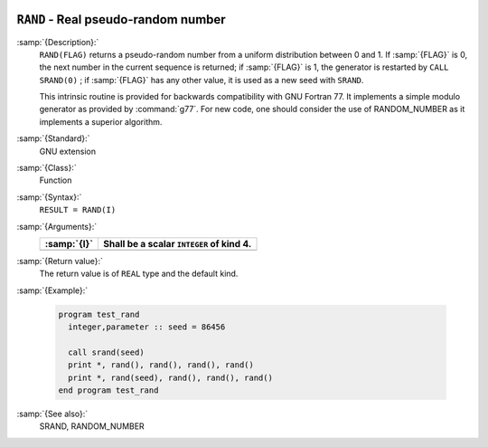   .. _rand:

``RAND`` - Real pseudo-random number
************************************

.. index:: RAND

.. index:: random number generation

:samp:`{Description}:`
  ``RAND(FLAG)`` returns a pseudo-random number from a uniform
  distribution between 0 and 1. If :samp:`{FLAG}` is 0, the next number
  in the current sequence is returned; if :samp:`{FLAG}` is 1, the generator
  is restarted by ``CALL SRAND(0)`` ; if :samp:`{FLAG}` has any other value,
  it is used as a new seed with ``SRAND``.

  This intrinsic routine is provided for backwards compatibility with
  GNU Fortran 77. It implements a simple modulo generator as provided 
  by :command:`g77`. For new code, one should consider the use of 
  RANDOM_NUMBER as it implements a superior algorithm.

:samp:`{Standard}:`
  GNU extension

:samp:`{Class}:`
  Function

:samp:`{Syntax}:`
  ``RESULT = RAND(I)``

:samp:`{Arguments}:`
  ===========  ========================================
  :samp:`{I}`  Shall be a scalar ``INTEGER`` of kind 4.
  ===========  ========================================
  ===========  ========================================

:samp:`{Return value}:`
  The return value is of ``REAL`` type and the default kind.

:samp:`{Example}:`

  .. code-block:: c++

    program test_rand
      integer,parameter :: seed = 86456

      call srand(seed)
      print *, rand(), rand(), rand(), rand()
      print *, rand(seed), rand(), rand(), rand()
    end program test_rand

:samp:`{See also}:`
  SRAND, 
  RANDOM_NUMBER

